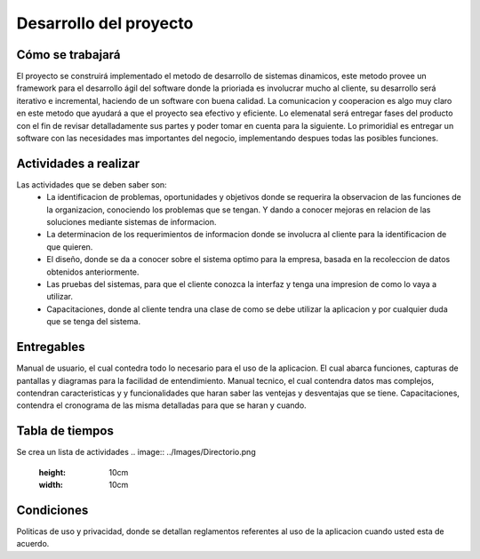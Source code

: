 Desarrollo del proyecto
=======================

Cómo se trabajará
-----------------

El proyecto se construirá implementado el metodo de desarrollo de sistemas 
dinamicos, este metodo provee un framework para el desarrollo ágil del software 
donde la prioriada es involucrar mucho al cliente, su desarrollo será iterativo e 
incremental, haciendo de un software con buena calidad. La comunicacion y 
cooperacion es algo muy claro en este metodo que ayudará a que el proyecto
sea efectivo y eficiente. Lo elemenatal será entregar fases del producto con el fin 
de revisar detalladamente sus partes y poder tomar en cuenta para la siguiente. Lo
primoridial es entregar un software con las necesidades mas importantes del negocio, 
implementando despues todas las posibles funciones.

Actividades a realizar
----------------------
Las actividades que se deben saber son:
	-	La identificacion de problemas, oportunidades y objetivos donde se 		
		requerira la observacion de las funciones de la organizacion, 			
		conociendo los problemas que se tengan. Y dando a conocer mejoras 		
		en relacion de las soluciones mediante sistemas de informacion.
	-	La determinacion de los requerimientos de informacion donde se involucra
		al cliente para la identificacion de que quieren.
	-	El diseño, donde se da a conocer sobre el sistema optimo para la empresa, 
		basada en la recoleccion de datos obtenidos anteriormente.
	- 	Las pruebas del sistemas, para que el cliente conozca la interfaz y tenga
		una impresion de como lo vaya a utilizar.
	-	Capacitaciones, donde al cliente tendra una clase de como se debe utilizar
		la aplicacion y por cualquier duda que se tenga del sistema.


Entregables
-----------

Manual de usuario,  el cual contedra todo lo necesario para el uso de la aplicacion.  
El cual abarca funciones, capturas de pantallas y diagramas para la facilidad de 
entendimiento.
Manual tecnico,  el cual contendra datos mas complejos, contendran caracteristicas y 
y funcionalidades que haran saber las ventejas y desventajas que se tiene.
Capacitaciones, contendra el cronograma de las misma detalladas para que se haran y 
cuando.


Tabla de tiempos
-------------------------
Se crea un lista de actividades
.. image:: ../Images/Directorio.png
 :height: 10cm
 :width: 10cm

Condiciones
-----------

Politicas de uso y privacidad, donde se detallan reglamentos referentes al uso de la 
aplicacion cuando usted esta de acuerdo.


